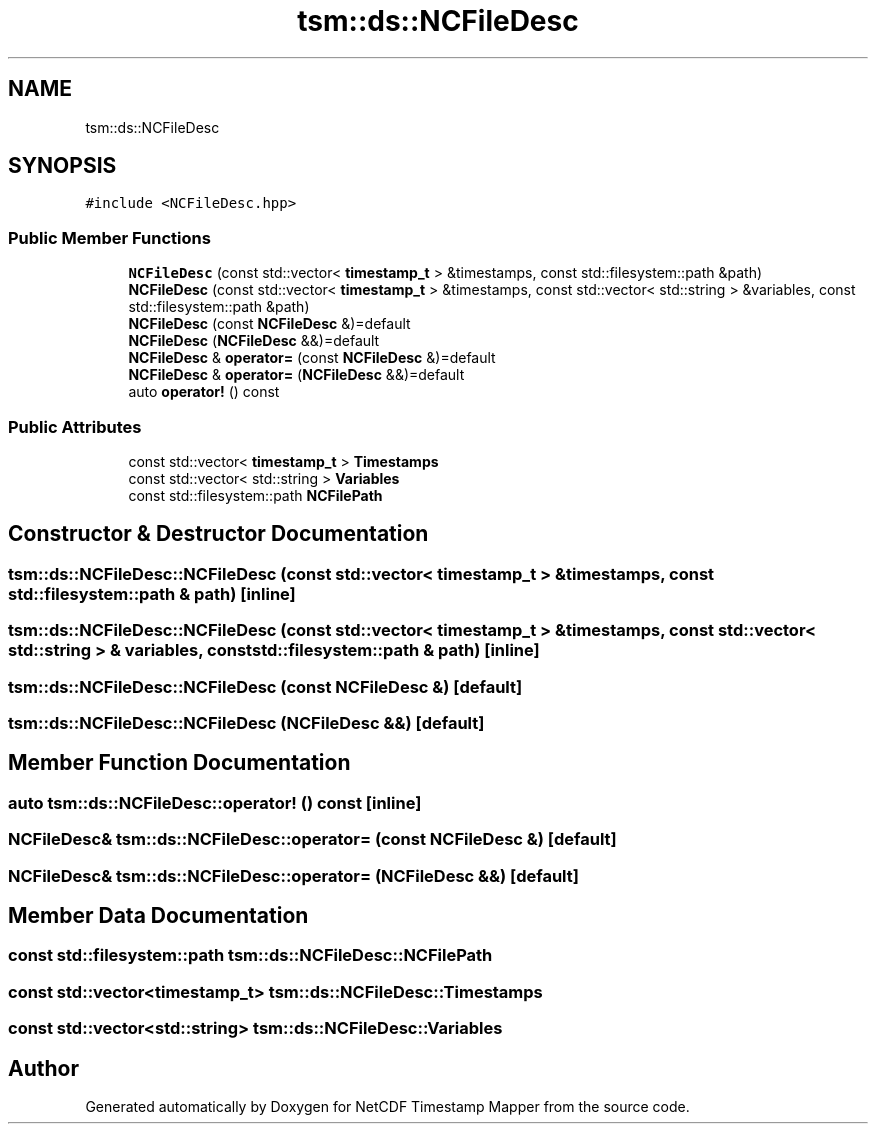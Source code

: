 .TH "tsm::ds::NCFileDesc" 3 "Thu Jul 25 2019" "Version 1.0" "NetCDF Timestamp Mapper" \" -*- nroff -*-
.ad l
.nh
.SH NAME
tsm::ds::NCFileDesc
.SH SYNOPSIS
.br
.PP
.PP
\fC#include <NCFileDesc\&.hpp>\fP
.SS "Public Member Functions"

.in +1c
.ti -1c
.RI "\fBNCFileDesc\fP (const std::vector< \fBtimestamp_t\fP > &timestamps, const std::filesystem::path &path)"
.br
.ti -1c
.RI "\fBNCFileDesc\fP (const std::vector< \fBtimestamp_t\fP > &timestamps, const std::vector< std::string > &variables, const std::filesystem::path &path)"
.br
.ti -1c
.RI "\fBNCFileDesc\fP (const \fBNCFileDesc\fP &)=default"
.br
.ti -1c
.RI "\fBNCFileDesc\fP (\fBNCFileDesc\fP &&)=default"
.br
.ti -1c
.RI "\fBNCFileDesc\fP & \fBoperator=\fP (const \fBNCFileDesc\fP &)=default"
.br
.ti -1c
.RI "\fBNCFileDesc\fP & \fBoperator=\fP (\fBNCFileDesc\fP &&)=default"
.br
.ti -1c
.RI "auto \fBoperator!\fP () const"
.br
.in -1c
.SS "Public Attributes"

.in +1c
.ti -1c
.RI "const std::vector< \fBtimestamp_t\fP > \fBTimestamps\fP"
.br
.ti -1c
.RI "const std::vector< std::string > \fBVariables\fP"
.br
.ti -1c
.RI "const std::filesystem::path \fBNCFilePath\fP"
.br
.in -1c
.SH "Constructor & Destructor Documentation"
.PP 
.SS "tsm::ds::NCFileDesc::NCFileDesc (const std::vector< \fBtimestamp_t\fP > & timestamps, const std::filesystem::path & path)\fC [inline]\fP"

.SS "tsm::ds::NCFileDesc::NCFileDesc (const std::vector< \fBtimestamp_t\fP > & timestamps, const std::vector< std::string > & variables, const std::filesystem::path & path)\fC [inline]\fP"

.SS "tsm::ds::NCFileDesc::NCFileDesc (const \fBNCFileDesc\fP &)\fC [default]\fP"

.SS "tsm::ds::NCFileDesc::NCFileDesc (\fBNCFileDesc\fP &&)\fC [default]\fP"

.SH "Member Function Documentation"
.PP 
.SS "auto tsm::ds::NCFileDesc::operator! () const\fC [inline]\fP"

.SS "\fBNCFileDesc\fP& tsm::ds::NCFileDesc::operator= (const \fBNCFileDesc\fP &)\fC [default]\fP"

.SS "\fBNCFileDesc\fP& tsm::ds::NCFileDesc::operator= (\fBNCFileDesc\fP &&)\fC [default]\fP"

.SH "Member Data Documentation"
.PP 
.SS "const std::filesystem::path tsm::ds::NCFileDesc::NCFilePath"

.SS "const std::vector<\fBtimestamp_t\fP> tsm::ds::NCFileDesc::Timestamps"

.SS "const std::vector<std::string> tsm::ds::NCFileDesc::Variables"


.SH "Author"
.PP 
Generated automatically by Doxygen for NetCDF Timestamp Mapper from the source code\&.
